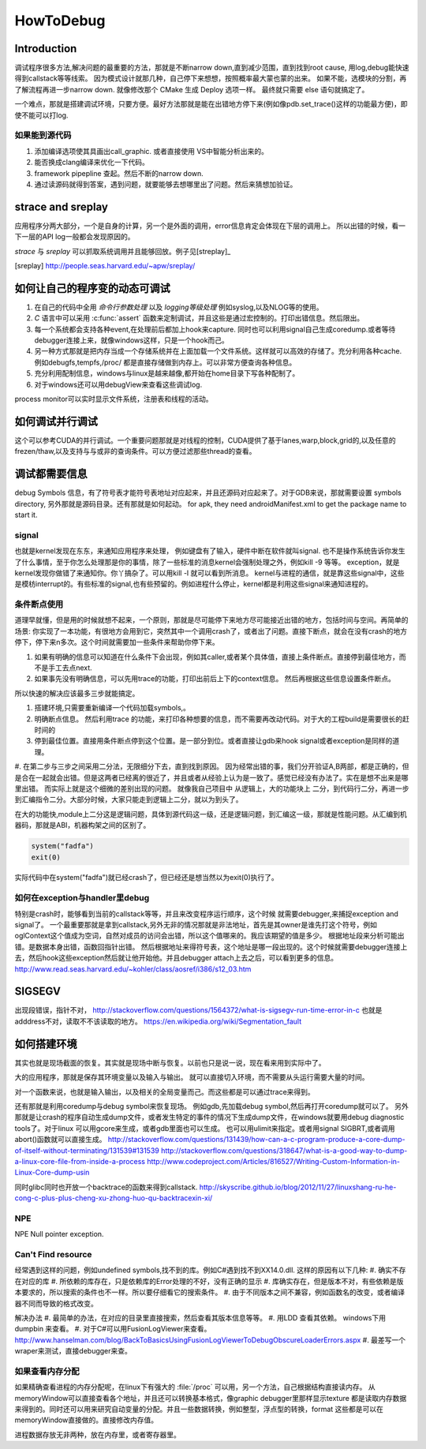 ﻿**********
HowToDebug
**********

Introduction
------------

调试程序很多方法,解决问题的最重要的方法，那就是不断narrow down,直到减少范围，直到找到root cause, 用log,debug能快速得到callstack等等线索。 因为模式设计就那几种，自己停下来想想，按照概率最大蒙也蒙的出来。
如果不能，选模块的分割，再了解流程再进一步narrow down. 就像修改那个 CMake 生成 Deploy 选项一样。 最终就只需要 else 语句就搞定了。

一个难点，那就是搭建调试环境，只要方便。最好方法那就是能在出错地方停下来(例如像pdb.set_trace()这样的功能最方便)，即使不能可以打log.




如果能到源代码
==============

#. 添加编译选项使其具画出call_graphic. 或者直接使用 VS中智能分析出来的。
#. 能否换成clang编译来优化一下代码。
#. framework pipepline 查起。然后不断的narrow down.
#. 通过读源码就得到答案，遇到问题，就要能够去想哪里出了问题。然后来猜想加验证。

strace and sreplay
------------------

应用程序分两大部分，一个是自身的计算，另一个是外面的调用，error信息肯定会体现在下层的调用上。
所以出错的时候，看一下一层的API log一般都会发现原因的。

*strace* 与 *sreplay* 可以抓取系统调用并且能够回放。例子见[streplay]_

.. [sreplay] http://people.seas.harvard.edu/~apw/sreplay/

如何让自己的程序变的动态可调试
------------------------------

#. 在自己的代码中全用 *命令行参数处理* 以及 *logging等级处理* 例如syslog,以及NLOG等的使用。
#. *C* 语言中可以采用 :c:func:`assert` 函数来定制调试，并且这些是通过宏控制的。打印出错信息。然后限出。
#. 每一个系统都会支持各种event,在处理前后都加上hook来capture. 同时也可以利用signal自己生成coredump.或者等待debugger连接上来，就像windows这样，只是一个hook而己。
#. 另一种方式那就是把内存当成一个存储系统并在上面加载一个文件系统。这样就可以高效的存储了。充分利用各种cache. 例如debugfs,tempfs,/proc/ 都是直接存储做到内存上。可以非常方便查询各种信息。
#. 充分利用配制信息，windows与linux是越来越像,都开始在home目录下写各种配制了。
#. 对于windows还可以用debugView来查看这些调试log.

process monitor可以实时显示文件系统，注册表和线程的活动。


如何调试并行调试
----------------

这个可以参考CUDA的并行调试。一个重要问题那就是对线程的控制，CUDA提供了基于lanes,warp,block,grid的,以及任意的frezen/thaw,以及支持与与或非的查询条件。可以方便过滤那些thread的查看。


调试都需要信息
--------------

debug Symbols 信息，有了符号表才能符号表地址对应起来，并且还源码对应起来了。对于GDB来说，那就需要设置 symbols directory, 另外那就是源码目录。还有那就是如何起动。
for apk, they need androidManifest.xml to get the package name to start it.


signal
======

也就是kernel发现在东东，来通知应用程序来处理， 例如键盘有了输入，硬件中断在软件就叫signal. 也不是操作系统告诉你发生了什么事情，至于你怎么处理那是你的事情，除了一些标准的消息kernel会强制处理之外，例如kill -9 等等。 exception，就是kernel发现你做错了来通知你。你丫搞杂了。可以用kill -l 就可以看到所消息。 kernel与进程的通信，就是靠这些signal中，这些是模枋interrupt的。有些标准的signal,也有些预留的。例如进程什么停止，kernel都是利用这些signal来通知进程的。

条件断点使用
============

道理早就懂，但是用的时候就想不起来，一个原则，那就是尽可能停下来地方尽可能接近出错的地方，包括时间与空间。再简单的场景: 你实现了一本功能，有很地方会用到它，突然其中一个调用crash了，或者出了问题。直接下断点，就会在没有crash的地方停下，停下来n多次。这个时间就需要加一些条件来帮助你停下来。

#. 如果有明确的信息可以知道在什么条件下会出现，例如其caller,或者某个具体值，直接上条件断点。直接停到最佳地方，而不是手工去点next.
#. 如果事先没有明确信息，可以先用trace的功能，打印出前后上下的context信息。 然后再根据这些信息设置条件断点。

所以快速的解决应该最多三步就能搞定。

#. 搭建环境,只需要重新编译一个代码加载symbols,。
#. 明确断点信息。 然后利用trace 的功能，来打印各种想要的信息，而不需要再改动代码。对于大的工程build是需要很长的赶时间的
#. 停到最佳位置。直接用条件断点停到这个位置。是一部分到位。或者直接让gdb来hook signal或者exception是同样的道理。

#. 在第二步与三步之间采用二分法，无限细分下去，直到找到原因。 因为经常出错的事，我们分开验证A,B两部，都是正确的，但是合在一起就会出错。但是这两者已经离的很近了，并且或者从经验上认为是一致了。感觉已经没有办法了。实在是想不出来是哪里出错。
而实际上就是这个细微的差别出现的问题。 就像我自己项目中 从逻辑上，大的功能块上
二分，到代码行二分，再进一步到汇编指令二分。大部分时候，大家只能走到逻辑上二分，就以为到头了。

在大的功能快,module上二分这是逻辑问题，具体到源代码这一级，还是逻辑问题，到汇编这一级，那就是性能问题。从汇编到机器码，那就是ABI，机器构架之间的区别了。

.. code-block:: perl

   system("fadfa")
   exit(0)

实际代码中在system("fadfa")就已经crash了，但已经还是想当然以为exit(0)执行了。

如何在exception与handler里debug
===============================

特别是crash时，能够看到当前的callstack等等，并且来改变程序运行顺序，这个时候
就需要debugger,来捕捉exception and signal了。 
一个最重要那就是拿到callstack,另外无非的情况那就是非法地址，首先是其owner是谁先打这个符号，例如oglContext这个值成为空词，自然对成员的访问会出错，所以这个值哪来的。我应该期望的值是多少。
根据地址段来分析可能出错。是数据本身出错，函数回指针出错。
然后根据地址来得符号表，这个地址是哪一段出现的。这个时候就需要debugger连接上去，然后hook这些exception然后就让他开始他。并且debugger attach上去之后，可以看到更多的信息。
http://www.read.seas.harvard.edu/~kohler/class/aosref/i386/s12_03.htm

SIGSEGV
-------

出现段错误，指针不对，
http://stackoverflow.com/questions/1564372/what-is-sigsegv-run-time-error-in-c
也就是adddress不对，读取不不该读取的地方。
https://en.wikipedia.org/wiki/Segmentation_fault

如何搭建环境
------------

其实也就是现场截面的恢复。其实就是现场中断与恢复。以前也只是说一说，现在看来用到实际中了。

大的应用程序，那就是保存其环境变量以及输入与输出。 就可以直接切入环境，而不需要从头运行需要大量的时间。

对一个函数来说，也就是输入输出，以及相关的全局变量而己。而这些都是可以通过trace来得到。


还有那就是利用coredump与debug symbol来恢复现场。 例如gdb,先加载debug symbol,然后再打开coredump就可以了。
另外那就是让crash的程序自动生成dump文件，或者发生特定的事件的情况下生成dump文件，在windows就要用debug diagnostic tools了。对于linux 可以用gcore来生成，或者gdb里面也可以生成。 也可以用ulimit来指定。或者用signal SIGBRT,或者调用abort()函数就可以直接生成。
http://stackoverflow.com/questions/131439/how-can-a-c-program-produce-a-core-dump-of-itself-without-terminating/131539#131539
http://stackoverflow.com/questions/318647/what-is-a-good-way-to-dump-a-linux-core-file-from-inside-a-process
http://www.codeproject.com/Articles/816527/Writing-Custom-Information-in-Linux-Core-dump-usin

同时glibc同时也开放一个backtrace的函数来得到callstack.
http://skyscribe.github.io/blog/2012/11/27/linuxshang-ru-he-cong-c-plus-plus-cheng-xu-zhong-huo-qu-backtracexin-xi/

NPE
===

NPE Null pointer exception.

Can't Find resource
===================

经常遇到这样的问题，例如undefined symbols,找不到的库。例如C#遇到找不到XX14.0.dll. 
这样的原因有以下几种:
#.  确实不存在对应的库
#.  所依赖的库存在，只是依赖库的Error处理的不好，没有正确的显示
#.  库确实存在，但是版本不对，有些依赖是版本要求的，所以搜索的条件也不一样。所以要仔细看它的搜索条件。 
#.  由于不同版本之间不兼容，例如函数名的改变，或者编译器不同而导致的格式改变。

解决办法
#. 最简单的办法，在对应的目录里直接搜索，然后查看其版本信息等等。
#. 用LDD 查看其依赖。 windows下用dumpbin 来查看。
#. 对于C#可以用FusionLogViewer来查看。
http://www.hanselman.com/blog/BackToBasicsUsingFusionLogViewerToDebugObscureLoaderErrors.aspx
#. 最差写一个wraper来测试，直接debugger来查。


如果查看内存分配
================

如果精确查看进程的内存分配呢，在linux下有强大的 :file:`/proc` 可以用，另一个方法，自己根据结构直接读内存。
从memoryWindow可以直接查看各个地址，并且还可以转换基本格式，像graphic debugger里那样显示texture
都是读取内存数据来得到的。同时还可以用来研究自动变量的分配。并且一些数据转换，例如整型，浮点型的转换，format
这些都是可以在memoryWindow直接做的。直接修改内存值。

进程数据存放无非两种，放在内存里，或者寄存器里。
